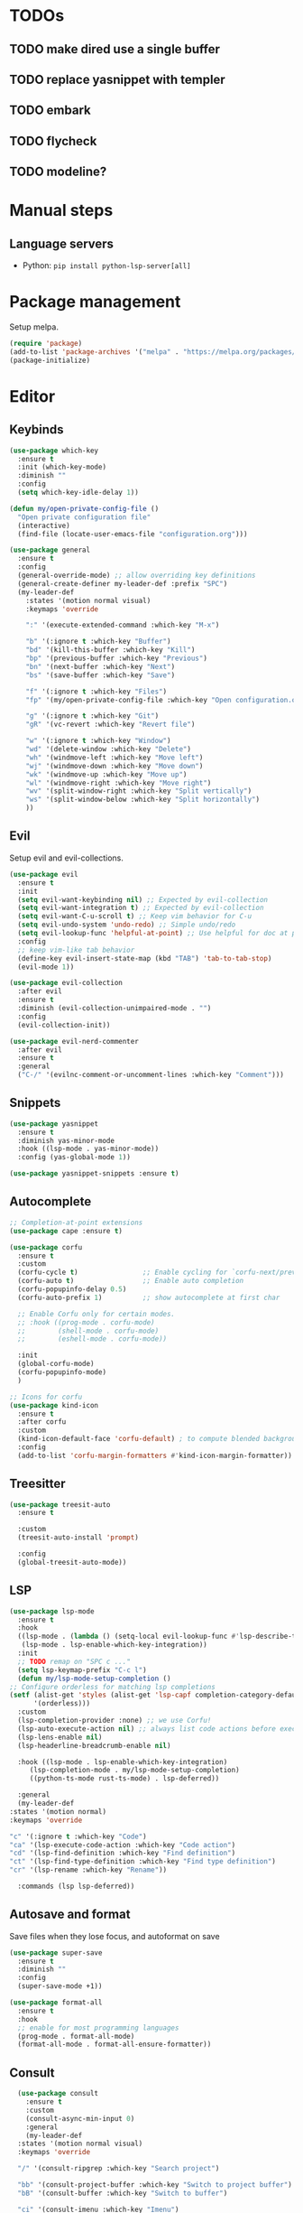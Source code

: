 * TODOs
** TODO make dired use a single buffer
** TODO replace yasnippet with templer
** TODO embark
** TODO flycheck
** TODO modeline?

* Manual steps
** Language servers
- Python: ~pip install python-lsp-server[all]~

* Package management
Setup melpa.

#+begin_src emacs-lisp
  (require 'package)
  (add-to-list 'package-archives '("melpa" . "https://melpa.org/packages/") t)
  (package-initialize)
#+end_src

* Editor
** Keybinds
#+begin_src emacs-lisp
  (use-package which-key
    :ensure t
    :init (which-key-mode)
    :diminish ""
    :config
    (setq which-key-idle-delay 1))

  (defun my/open-private-config-file ()
    "Open private configuration file"
    (interactive)
    (find-file (locate-user-emacs-file "configuration.org")))

  (use-package general
    :ensure t
    :config
    (general-override-mode) ;; allow overriding key definitions
    (general-create-definer my-leader-def :prefix "SPC")
    (my-leader-def
      :states '(motion normal visual)
      :keymaps 'override

      ":" '(execute-extended-command :which-key "M-x")

      "b" '(:ignore t :which-key "Buffer")
      "bd" '(kill-this-buffer :which-key "Kill")
      "bp" '(previous-buffer :which-key "Previous")
      "bn" '(next-buffer :which-key "Next")
      "bs" '(save-buffer :which-key "Save")

      "f" '(:ignore t :which-key "Files")
      "fp" '(my/open-private-config-file :which-key "Open configuration.org")

      "g" '(:ignore t :which-key "Git")
      "gR" '(vc-revert :which-key "Revert file")

      "w" '(:ignore t :which-key "Window")
      "wd" '(delete-window :which-key "Delete")
      "wh" '(windmove-left :which-key "Move left")
      "wj" '(windmove-down :which-key "Move down")
      "wk" '(windmove-up :which-key "Move up")
      "wl" '(windmove-right :which-key "Move right")
      "wv" '(split-window-right :which-key "Split vertically")
      "ws" '(split-window-below :which-key "Split horizontally")
      ))
#+end_src

** Evil
Setup evil and evil-collections.

#+begin_src emacs-lisp
  (use-package evil
    :ensure t
    :init
    (setq evil-want-keybinding nil) ;; Expected by evil-collection
    (setq evil-want-integration t) ;; Expected by evil-collection
    (setq evil-want-C-u-scroll t) ;; Keep vim behavior for C-u
    (setq evil-undo-system 'undo-redo) ;; Simple undo/redo
    (setq evil-lookup-func 'helpful-at-point) ;; Use helpful for doc at point (K)
    :config
    ;; keep vim-like tab behavior
    (define-key evil-insert-state-map (kbd "TAB") 'tab-to-tab-stop)
    (evil-mode 1))

  (use-package evil-collection
    :after evil
    :ensure t
    :diminish (evil-collection-unimpaired-mode . "")
    :config
    (evil-collection-init)) 

  (use-package evil-nerd-commenter
    :after evil
    :ensure t
    :general
    ("C-/" '(evilnc-comment-or-uncomment-lines :which-key "Comment")))
#+end_src

** Snippets
#+begin_src emacs-lisp
  (use-package yasnippet
    :ensure t
    :diminish yas-minor-mode
    :hook ((lsp-mode . yas-minor-mode))
    :config (yas-global-mode 1))

  (use-package yasnippet-snippets :ensure t)
#+end_src

** Autocomplete
#+begin_src emacs-lisp
  ;; Completion-at-point extensions
  (use-package cape :ensure t)

  (use-package corfu
    :ensure t
    :custom
    (corfu-cycle t)                ;; Enable cycling for `corfu-next/previous'
    (corfu-auto t)                 ;; Enable auto completion
    (corfu-popupinfo-delay 0.5)
    (corfu-auto-prefix 1)          ;; show autocomplete at first char

    ;; Enable Corfu only for certain modes.
    ;; :hook ((prog-mode . corfu-mode)
    ;;        (shell-mode . corfu-mode)
    ;;        (eshell-mode . corfu-mode))

    :init
    (global-corfu-mode)
    (corfu-popupinfo-mode)
    )

  ;; Icons for corfu
  (use-package kind-icon
    :ensure t
    :after corfu
    :custom
    (kind-icon-default-face 'corfu-default) ; to compute blended backgrounds correctly
    :config
    (add-to-list 'corfu-margin-formatters #'kind-icon-margin-formatter))
#+end_src

** Treesitter
#+begin_src emacs-lisp
  (use-package treesit-auto
    :ensure t
  
    :custom
    (treesit-auto-install 'prompt)
  
    :config
    (global-treesit-auto-mode))
#+end_src

** LSP
#+begin_src emacs-lisp
    (use-package lsp-mode
      :ensure t
      :hook
      ((lsp-mode . (lambda () (setq-local evil-lookup-func #'lsp-describe-thing-at-point)))
       (lsp-mode . lsp-enable-which-key-integration))
      :init
      ;; TODO remap on "SPC c ..."
      (setq lsp-keymap-prefix "C-c l")
      (defun my/lsp-mode-setup-completion ()
	;; Configure orderless for matching lsp completions
	(setf (alist-get 'styles (alist-get 'lsp-capf completion-category-defaults))
	      '(orderless)))
      :custom
      (lsp-completion-provider :none) ;; we use Corfu!
      (lsp-auto-execute-action nil) ;; always list code actions before executing them
      (lsp-lens-enable nil)
      (lsp-headerline-breadcrumb-enable nil)

      :hook ((lsp-mode . lsp-enable-which-key-integration)
	     (lsp-completion-mode . my/lsp-mode-setup-completion)
	     ((python-ts-mode rust-ts-mode) . lsp-deferred))

      :general
      (my-leader-def
	:states '(motion normal)
	:keymaps 'override

	"c" '(:ignore t :which-key "Code")
	"ca" '(lsp-execute-code-action :which-key "Code action")
	"cd" '(lsp-find-definition :which-key "Find definition")
	"ct" '(lsp-find-type-definition :which-key "Find type definition")
	"cr" '(lsp-rename :which-key "Rename"))

      :commands (lsp lsp-deferred))
#+end_src

** Autosave and format
Save files when they lose focus, and autoformat on save

#+begin_src emacs-lisp
  (use-package super-save
    :ensure t
    :diminish ""
    :config
    (super-save-mode +1))

  (use-package format-all
    :ensure t
    :hook
    ;; enable for most programming languages
    (prog-mode . format-all-mode)
    (format-all-mode . format-all-ensure-formatter))
#+end_src

** Consult
#+begin_src emacs-lisp
    (use-package consult
      :ensure t
      :custom
      (consult-async-min-input 0)
      :general
      (my-leader-def
	:states '(motion normal visual)
	:keymaps 'override

	"/" '(consult-ripgrep :which-key "Search project")

	"bb" '(consult-project-buffer :which-key "Switch to project buffer")
	"bB" '(consult-buffer :which-key "Switch to buffer")

	"ci" '(consult-imenu :which-key "Imenu")
  ))
#+end_src

** Flycheck
#+begin_src emacs-lisp
  (use-package flycheck
    :ensure t
    :general
    (my-leader-def
      :states '(motion normal visual)
      :keymaps 'override

      "e" '(:ignore t :which-key "Errors")
      "e]" '(flycheck-next-error :which-key "Next")
      "e[" '(flycheck-previous-error :which-key "Previous")
      "ex" '(flycheck-explain-error-at-point :which-key "Explain"))
  :init (global-flycheck-mode))
#+end_src
* Git
** Magit
#+begin_src emacs-lisp
  ;; follow symlinks, instead of opening the symlink directly
  (setq vc-follow-symlinks t)

  (use-package magit
    :ensure t
    :init
    ;; display magit status buffer in full screen
    (setq magit-display-buffer-function #'magit-display-buffer-fullframe-status-v1)

    :hook (with-editor-mode . evil-insert-state)

    :general
    (my-leader-def
      :states '(motion normal visual)
      :keymaps 'override

      "gb" '(magit-blame-addition :which-key "Blame")
      "gg" '(magit-status :which-key "Status")
      "gl" '(magit-log-buffer-file :which-key "Buffer log")
      ))
#+end_src
** Gutter
#+begin_src emacs-lisp
  (use-package diff-hl
    :ensure t
    :diminish ""
    :general
    (my-leader-def
      :states '(motion normal visual)
      :keymaps 'override
  
      "gr" '(diff-hl-revert-hunk :which-key "Revert hunk"))
  :config
  (global-diff-hl-mode)
  (diff-hl-flydiff-mode))
#+end_src
** Git utils
#+begin_src emacs-lisp
  (use-package git-timemachine
    :commands git-timemachine
    :ensure t
    :general
    (my-leader-def
      :states '(motion normal visual)
      :keymaps 'override

      "gt" '(git-timemachine :which-key "Time machine")))
#+end_src
* Config files management
Keep backups, autosaves, etc. in their own directory, in order not to clutter emacs config directory.org

#+begin_src emacs-lisp
  (use-package no-littering
    :ensure t
    :init
    ;; no-littering doesn't set this by default so we must place
    ;; auto save files in the same path as it uses for sessions
    (setq auto-save-file-name-transforms
	  `((".*" ,(no-littering-expand-var-file-name "auto-save/") t)))
    )
#+end_src
* Appearance
** Basic UX

#+begin_src emacs-lisp
  ;; Use y-n instead of yes-no
  (setq use-short-answers t)

  ;; Setup visible bell and disable sound bell
  (setq visible-bell t)

  ;; don't show warning buffer when native-comp warnings are logged
  (setq native-comp-async-report-warnings-errors 'silent)

  ;; only show the warning buffer for errors
  (setq warning-minimum-level :error)

  ;; Enable recursive minibuffers
  ;; Useful when something needs to open a minibuffer within the minibuffer
  (setq enable-recursive-minibuffers t)

  ;; Keep n rows above/below cursor
  (setq scroll-margin 5)
#+end_src

** Keep minimal UI elements

#+begin_src emacs-lisp
  (setq frame-title-format "%b") ; Simple title

  (setq inhibit-startup-message t) ; Disable emacs welcome screen
  (scroll-bar-mode -1)             ; Disable visible scrollbar
  (tool-bar-mode -1)               ; Disable the toolbar
  (tooltip-mode -1)                ; Disable tooltips
  (menu-bar-mode -1)               ; Disable the menu bar
#+end_src

** Theme
#+begin_src emacs-lisp
  (setq custom-safe-themes t)   ; Treat all themes as safe

  (use-package color-theme-sanityinc-tomorrow
      :ensure t
      :config
      (color-theme-sanityinc-tomorrow-night))
#+end_src

** Font
#+begin_src emacs-lisp
  ;; Font
  (set-face-attribute 'default nil
                       :font "Fira Code Retina"
                       :weight 'regular
                       :height 120)

  (set-face-attribute 'fixed-pitch nil
                    :font "Fira Code Retina"
                    :weight 'regular
                    :height 120)

  (set-face-attribute 'variable-pitch nil
                    :font "Fira Sans"
                    :weight 'regular
                    :height 120)
#+end_src

** Icons
Remember to run ~M-x all-the-icons-install-fonts~ the first time!

#+begin_src emacs-lisp
  (use-package all-the-icons :ensure t)

  ;; Icons in completions (eg. vertico)
  (use-package all-the-icons-completion
    :ensure t
    :after (marginalia all-the-icons)
    :hook (marginalia-mode . all-the-icons-completion-marginalia-setup)
    :init
    (all-the-icons-completion-mode))
#+end_src
** Line numbers
#+begin_src emacs-lisp
  (global-display-line-numbers-mode t)

  ;; Disable line numbers for some modes
  (dolist (mode '(term-mode-hook
		  shell-mode-hook
		  eshell-mode-hook))
    (add-hook mode (lambda () (display-line-numbers-mode 0))))
#+end_src

** Vertical selection
#+begin_src emacs-lisp
  (use-package vertico
    :ensure t
    :bind (:map vertico-map
		("C-j" . vertico-next)
		("C-k" . vertico-previous))
    :custom
    (vertico-cycle t) ;; cycle among results - go back to beginning once bottom is reached
    :init
    (vertico-mode))

  (use-package orderless
    :ensure t
    :after vertico
    :init
    (setq completion-styles '(orderless partial-completion basic)
	  completion-category-defaults nil
	  ;; allow opening multiple files via wildcard
	  completion-category-overrides '((file (styles partial-completion)))))

  (use-package marginalia
    :ensure t
    :after vertico
    :init
    (marginalia-mode))
#+end_src

** Modeline
#+begin_src emacs-lisp
  ;; Diminish minor modes
  (use-package diminish
    :ensure t
    :config
    (diminish 'auto-revert-mode))

  ;; Show column number
  (column-number-mode) 
#+end_src

** Helpful
#+begin_src emacs-lisp
  (use-package helpful
    :ensure t

    :general
    (my-leader-def
      :states '(motion normal visual)
      :keymaps 'override

      "h" '(:ignore t :which-key "Help")
      "hf" '(helpful-function :which-key "Describe function")
      "hk" '(helpful-key :which-key "Describe key")
      "hv" '(helpful-variable :which-key "Describe variable")))
#+end_src

* Projects and files
#+begin_src emacs-lisp
  (defun my/find-note ()
    "Find a note in `org-directory'"
    (interactive)
    (require 'project)
    (project-find-file-in "" `(,org-directory) nil t))

  (use-package rg :ensure t)

  (use-package project
    :ensure t

    :custom
    (project-switch-commands 'project-find-file)

    :general
    (my-leader-def
      :states '(motion normal visual)
      :keymaps 'override

      "SPC" '(project-find-file :which-key "Find file in project")

      "n" '(:ignore t :which-key "Notes")
      "nf" '(my/find-note :which-key "Find")

      "p" '(:ignore t :which-key "Project")
      "pd" '(project-dired :which-key "Open dired in project root")
      "pp" '(project-switch-project :which-key "Switch to project")
      "pk" '(project-kill-buffers :which-key "Kill all buffers")))

#+end_src
* Languages
** Org
#+begin_src emacs-lisp
  (use-package evil-org
    :ensure t
    :after org
    :diminish ""
    :hook (org-mode . (lambda () (evil-org-mode)))
    :config
    (require 'evil-org-agenda)
    (evil-org-agenda-set-keys)

    (setq org-log-done 'time ;; set timestamp when closing TODO item
	  org-todo-keywords
	  '((sequence "TODO(t)" "WIP(w)" "BLOCKED(b)" "|" "DONE(d)" "KILLED(k)" "POSTPONED(p)"))))
#+end_src

** Python
# #+begin_src emacs-lisp
#   (use-package python-ts-mode
#     :commands python-ts-mode
#     :config
#     (lsp-deferred))
# #+end_src

** Rust
#+begin_src emacs-lisp
  (use-package rust-ts-mode
    :mode "\\.rs\\'"
    :config
    (lsp-deferred))
#+end_src
